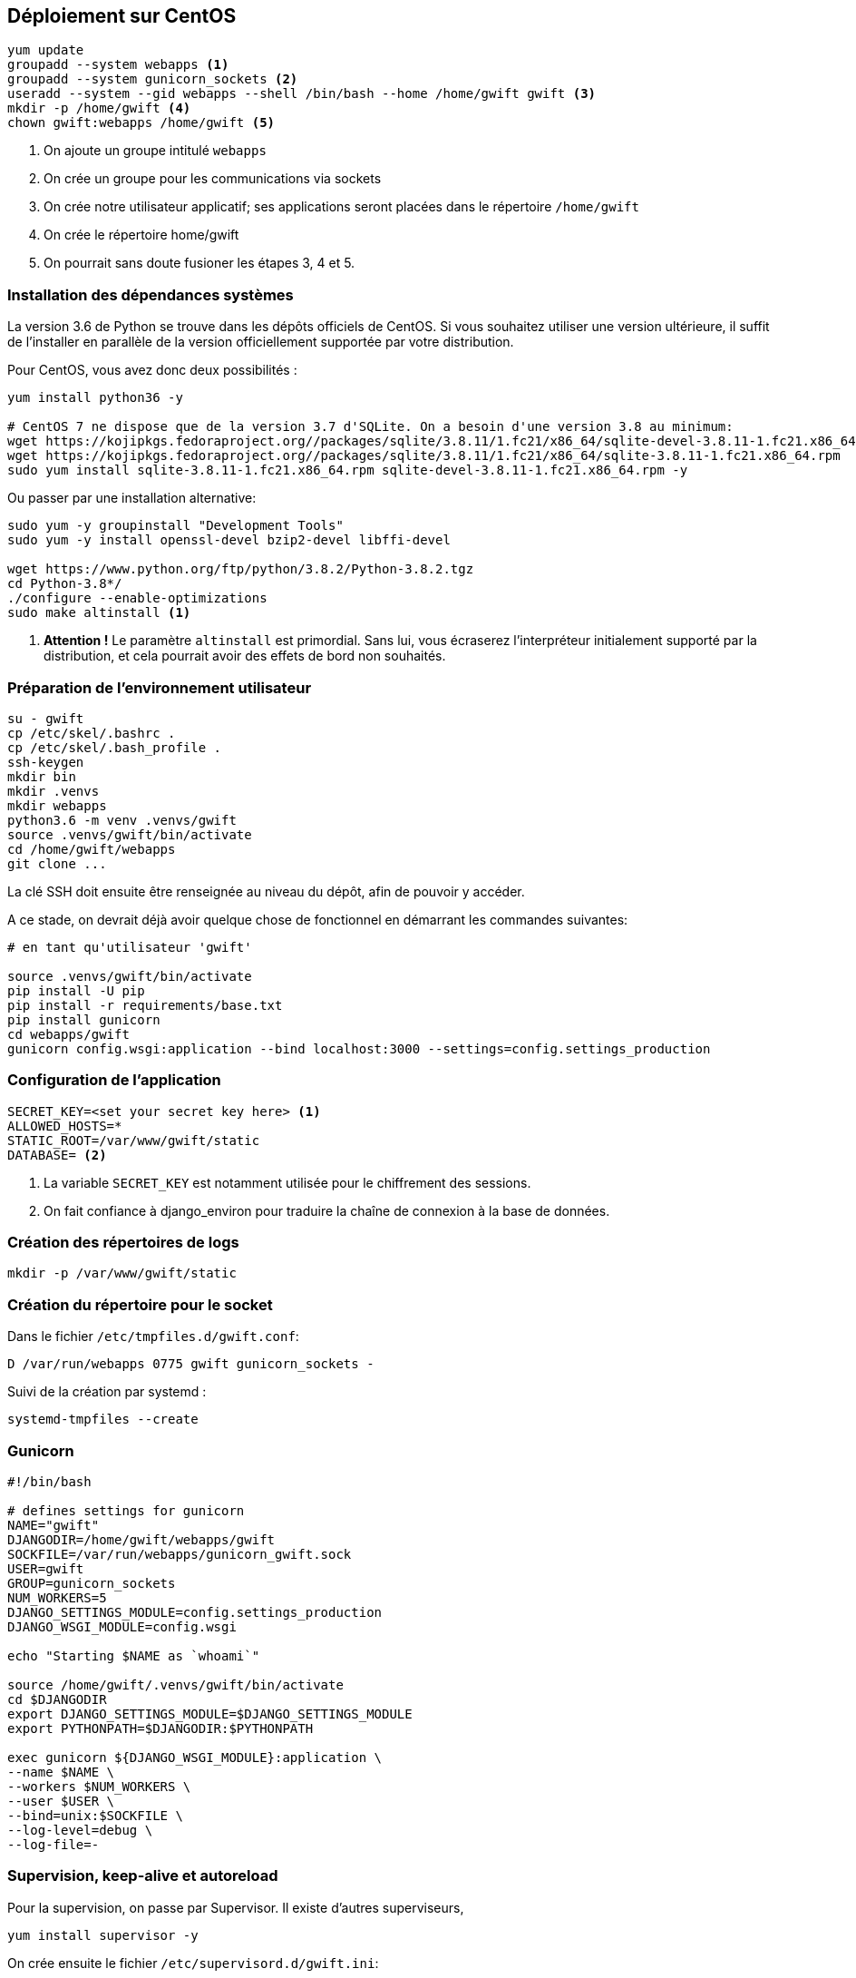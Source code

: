 == Déploiement sur CentOS

[source,bash]
----
yum update
groupadd --system webapps <1>
groupadd --system gunicorn_sockets <2>
useradd --system --gid webapps --shell /bin/bash --home /home/gwift gwift <3>
mkdir -p /home/gwift <4>
chown gwift:webapps /home/gwift <5>
----
<1> On ajoute un groupe intitulé `webapps`
<2> On crée un groupe pour les communications via sockets
<3> On crée notre utilisateur applicatif; ses applications seront placées dans le répertoire `/home/gwift`
<4> On crée le répertoire home/gwift
<5> On pourrait sans doute fusioner les étapes 3, 4 et 5.


=== Installation des dépendances systèmes

La version 3.6 de Python se trouve dans les dépôts officiels de CentOS.
Si vous souhaitez utiliser une version ultérieure, il suffit de l'installer en parallèle de la version officiellement supportée par votre distribution.

Pour CentOS, vous avez donc deux possibilités : 

[source,bash]
----
yum install python36 -y
 
# CentOS 7 ne dispose que de la version 3.7 d'SQLite. On a besoin d'une version 3.8 au minimum:
wget https://kojipkgs.fedoraproject.org//packages/sqlite/3.8.11/1.fc21/x86_64/sqlite-devel-3.8.11-1.fc21.x86_64.rpm
wget https://kojipkgs.fedoraproject.org//packages/sqlite/3.8.11/1.fc21/x86_64/sqlite-3.8.11-1.fc21.x86_64.rpm
sudo yum install sqlite-3.8.11-1.fc21.x86_64.rpm sqlite-devel-3.8.11-1.fc21.x86_64.rpm -y
----

Ou passer par une installation alternative:

[source,bash]
----
sudo yum -y groupinstall "Development Tools"
sudo yum -y install openssl-devel bzip2-devel libffi-devel

wget https://www.python.org/ftp/python/3.8.2/Python-3.8.2.tgz
cd Python-3.8*/
./configure --enable-optimizations
sudo make altinstall <1>
----
<1> *Attention !* Le paramètre `altinstall` est primordial. Sans lui, vous écraserez l'interpréteur initialement supporté par la distribution, et cela pourrait avoir des effets de bord non souhaités.

=== Préparation de l'environnement utilisateur

[source,bash]
----
su - gwift
cp /etc/skel/.bashrc .
cp /etc/skel/.bash_profile .
ssh-keygen
mkdir bin
mkdir .venvs
mkdir webapps
python3.6 -m venv .venvs/gwift
source .venvs/gwift/bin/activate
cd /home/gwift/webapps
git clone ...
----

La clé SSH doit ensuite être renseignée au niveau du dépôt, afin de pouvoir y accéder. 

A ce stade, on devrait déjà avoir quelque chose de fonctionnel en démarrant les commandes suivantes:

[source,bash]
----
# en tant qu'utilisateur 'gwift'
 
source .venvs/gwift/bin/activate
pip install -U pip
pip install -r requirements/base.txt
pip install gunicorn
cd webapps/gwift
gunicorn config.wsgi:application --bind localhost:3000 --settings=config.settings_production
----

=== Configuration de l'application

[source,bash]
----
SECRET_KEY=<set your secret key here> <1>
ALLOWED_HOSTS=*
STATIC_ROOT=/var/www/gwift/static
DATABASE= <2>
----
<1> La variable `SECRET_KEY` est notamment utilisée pour le chiffrement des sessions.
<2> On fait confiance à django_environ pour traduire la chaîne de connexion à la base de données.

=== Création des répertoires de logs

[source,text]
----
mkdir -p /var/www/gwift/static
----

=== Création du répertoire pour le socket 

Dans le fichier `/etc/tmpfiles.d/gwift.conf`:

[source,text]
----
D /var/run/webapps 0775 gwift gunicorn_sockets -
----

Suivi de la création par systemd :

[source,text]
----
systemd-tmpfiles --create
----

=== Gunicorn

[source,bash]
----
#!/bin/bash
 
# defines settings for gunicorn
NAME="gwift"
DJANGODIR=/home/gwift/webapps/gwift
SOCKFILE=/var/run/webapps/gunicorn_gwift.sock
USER=gwift
GROUP=gunicorn_sockets
NUM_WORKERS=5
DJANGO_SETTINGS_MODULE=config.settings_production
DJANGO_WSGI_MODULE=config.wsgi
 
echo "Starting $NAME as `whoami`"
 
source /home/gwift/.venvs/gwift/bin/activate
cd $DJANGODIR
export DJANGO_SETTINGS_MODULE=$DJANGO_SETTINGS_MODULE
export PYTHONPATH=$DJANGODIR:$PYTHONPATH
 
exec gunicorn ${DJANGO_WSGI_MODULE}:application \
--name $NAME \
--workers $NUM_WORKERS \
--user $USER \
--bind=unix:$SOCKFILE \
--log-level=debug \
--log-file=-
----

=== Supervision, keep-alive et autoreload

Pour la supervision, on passe par Supervisor. Il existe d'autres superviseurs, 

[source,bash]
----
yum install supervisor -y
----

On crée ensuite le fichier `/etc/supervisord.d/gwift.ini`:

[source,bash]
----
[program:gwift]
command=/home/gwift/bin/start_gunicorn.sh
user=gwift
stdout_logfile=/var/log/gwift/gwift.log
autostart=true
autorestart=unexpected
redirect_stdout=true
redirect_stderr=true
----

Et on crée les répertoires de logs, on démarre supervisord et on vérifie qu'il tourne correctement:

[source,bash]
----
mkdir /var/log/gwift
chown gwift:nagios /var/log/gwift

systemctl enable supervisord
systemctl start supervisord.service
systemctl status supervisord.service
● supervisord.service - Process Monitoring and Control Daemon
   Loaded: loaded (/usr/lib/systemd/system/supervisord.service; enabled; vendor preset: disabled)
   Active: active (running) since Tue 2019-12-24 10:08:09 CET; 10s ago
  Process: 2304 ExecStart=/usr/bin/supervisord -c /etc/supervisord.conf (code=exited, status=0/SUCCESS)
 Main PID: 2310 (supervisord)
   CGroup: /system.slice/supervisord.service
           ├─2310 /usr/bin/python /usr/bin/supervisord -c /etc/supervisord.conf
           ├─2313 /home/gwift/.venvs/gwift/bin/python3 /home/gwift/.venvs/gwift/bin/gunicorn config.wsgi:...
           ├─2317 /home/gwift/.venvs/gwift/bin/python3 /home/gwift/.venvs/gwift/bin/gunicorn config.wsgi:...
           ├─2318 /home/gwift/.venvs/gwift/bin/python3 /home/gwift/.venvs/gwift/bin/gunicorn config.wsgi:...
           ├─2321 /home/gwift/.venvs/gwift/bin/python3 /home/gwift/.venvs/gwift/bin/gunicorn config.wsgi:...
           ├─2322 /home/gwift/.venvs/gwift/bin/python3 /home/gwift/.venvs/gwift/bin/gunicorn config.wsgi:...
           └─2323 /home/gwift/.venvs/gwift/bin/python3 /home/gwift/.venvs/gwift/bin/gunicorn config.wsgi:...
ls /var/run/webapps/
----

On peut aussi vérifier que l'application est en train de tourner, à l'aide de la commande `supervisorctl`:

[source,bash]
----
$$$ supervisorctl status gwift
gwift                            RUNNING    pid 31983, uptime 0:01:00
----

Et pour gérer le démarrage ou l'arrêt, on peut passer par les commandes suivantes:

[source,bash]
----
$$$ supervisorctl stop gwift
gwift: stopped
root@ks3353535:/etc/supervisor/conf.d# supervisorctl start gwift
gwift: started
root@ks3353535:/etc/supervisor/conf.d# supervisorctl restart gwift
gwift: stopped
gwift: started
----


=== Ouverture des ports

 et 443 (HTTPS).

[source,text]
----
firewall-cmd --permanent --zone=public --add-service=http <1>
firewall-cmd --permanent --zone=public --add-service=https <2>
firewall-cmd --reload
----
<1> On ouvre le port 80, uniquement pour autoriser une connexion HTTP, mais qui sera immédiatement redirigée vers HTTPS
<2> Et le port 443 (forcément).

=== Installation d'Nginx

[source]
----
yum install nginx -y
usermod -a -G gunicorn_sockets nginx
----

On configure ensuite le fichier `/etc/nginx/conf.d/gwift.conf`:

----
upstream gwift_app {
        server unix:/var/run/webapps/gunicorn_gwift.sock fail_timeout=0;
}

server {
        listen 80;
        server_name <server_name>;
        root /var/www/gwift;
        error_log /var/log/nginx/gwift_error.log;
        access_log /var/log/nginx/gwift_access.log;
 
        client_max_body_size 4G;
        keepalive_timeout 5;
 
        gzip on;
        gzip_comp_level 7;
        gzip_proxied any;
        gzip_types gzip_types text/plain text/css text/xml text/javascript application/x-javascript application/xml;
 
 
        location /static/ { <2>
                access_log off;
                expires 30d;
                add_header Pragma public;
                add_header Cache-Control "public";
                add_header Vary "Accept-Encoding";
                try_files $uri $uri/ =404;
        }
 
        location / {
                proxy_set_header X-Forwarded-For $proxy_add_x_forwarded_for; <3>
                proxy_set_header Host $http_host;
                proxy_redirect off;
 
                proxy_pass http://gwift_app;
        }
}
----
<2> Ce répertoire sera complété par la commande `collectstatic` que l'on verra plus tard. L'objectif est que les fichiers ne demandant aucune intelligence soit directement servis par Nginx. Cela évite d'avoir un processus Python (relativement lent) qui doive être instancié pour servir un simple fichier statique.
<3> Afin d'éviter que Django ne reçoive uniquement des requêtes provenant de 127.0.0.1

=== Configuration des sauvegardes

Les sauvegardes ont été configurées avec borg: `yum install borgbackup`.

C'est l'utilisateur gwift qui s'en occupe.

----
mkdir -p /home/gwift/borg-backups/
cd /home/gwift/borg-backups/
borg init gwift.borg -e=none
borg create gwift.borg::{now} ~/bin ~/webapps
----

Et dans le fichier crontab :

----
0 23 * * * /home/gwift/bin/backup.sh
----


=== Rotation des jounaux
  
[source,bash]
----
/var/log/gwift/* {
        weekly        
        rotate 3      
        size 10M      
        compress      
        delaycompress 
}                     
----
  
  Puis on démarre logrotate avec # logrotate -d /etc/logrotate.d/gwift pour vérifier que cela fonctionne correctement. 